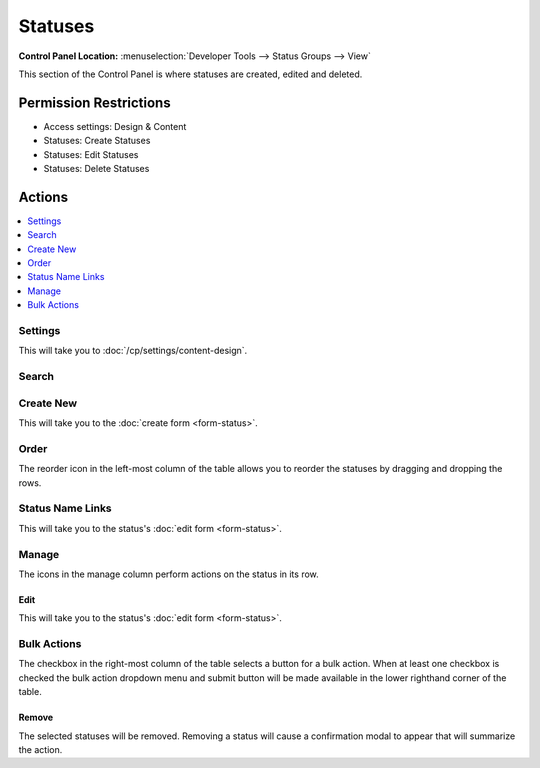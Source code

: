 Statuses
========

.. rst-class:: cp-path

**Control Panel Location:** :menuselection:`Developer Tools --> Status Groups --> View`

.. Screenshot (optional)

.. Overview

This section of the Control Panel is where statuses are created, edited and
deleted.

.. Permissions

Permission Restrictions
-----------------------

* Access settings: Design & Content
* Statuses: Create Statuses
* Statuses: Edit Statuses
* Statuses: Delete Statuses

Actions
-------

.. contents::
  :local:
  :depth: 1

.. Each Action

Settings
~~~~~~~~

This will take you to :doc:`/cp/settings/content-design`.

Search
~~~~~~

.. todo:: Document what _exactly_ is searched.

Create New
~~~~~~~~~~

This will take you to the :doc:`create form <form-status>`.

Order
~~~~~

The reorder icon in the left-most column of the table allows you to reorder
the statuses by dragging and dropping the rows.

Status Name Links
~~~~~~~~~~~~~~~~~

This will take you to the status's :doc:`edit form <form-status>`.

Manage
~~~~~~

The icons in the manage column perform actions on the status in its row.

Edit
^^^^

This will take you to the status's :doc:`edit form <form-status>`.

Bulk Actions
~~~~~~~~~~~~

The checkbox in the right-most column of the table selects a button for a bulk
action. When at least one checkbox is checked the bulk action dropdown menu and
submit button will be made available in the lower righthand corner of the table.

Remove
^^^^^^

The selected statuses will be removed. Removing a status will cause a
confirmation modal to appear that will summarize the action.
